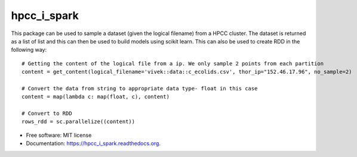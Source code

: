 ===============================
hpcc_i_spark
===============================

.. image:: https://img.shields.io/travis/vivekaxl/hpcc_i_spark.svg
        :target: https://travis-ci.org/vivekaxl/hpcc_i_spark

.. image:: https://img.shields.io/pypi/v/hpcc_i_spark.svg
        :target: https://pypi.python.org/pypi/hpcc_i_spark


This package can be used to sample a dataset (given the logical filename) from a HPCC cluster. 
The dataset is returned as a list of list and this can then be used to build models using scikit learn. 
This can also be used to create RDD in the following way:
::

	# Getting the content of the logical file from a ip. We only sample 2 points from each partition
	content = get_content(logical_filename='vivek::data::c_ecolids.csv', thor_ip="152.46.17.96", no_sample=2)
    
	# Convert the data from string to appropriate data type- float in this case
	content = map(lambda c: map(float, c), content)
    
	# Convert to RDD
	rows_rdd = sc.parallelize((content))


* Free software: MIT license
* Documentation: https://hpcc_i_spark.readthedocs.org.
